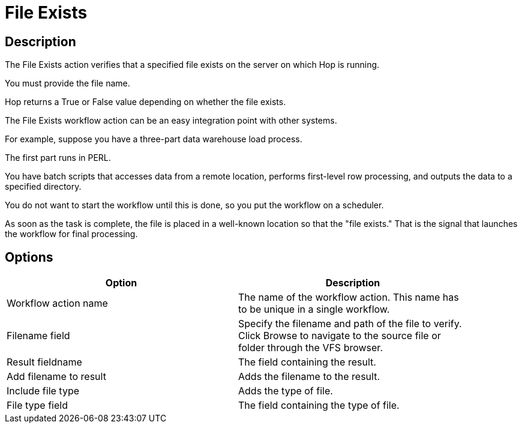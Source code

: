 ////
Licensed to the Apache Software Foundation (ASF) under one
or more contributor license agreements.  See the NOTICE file
distributed with this work for additional information
regarding copyright ownership.  The ASF licenses this file
to you under the Apache License, Version 2.0 (the
"License"); you may not use this file except in compliance
with the License.  You may obtain a copy of the License at
  http://www.apache.org/licenses/LICENSE-2.0
Unless required by applicable law or agreed to in writing,
software distributed under the License is distributed on an
"AS IS" BASIS, WITHOUT WARRANTIES OR CONDITIONS OF ANY
KIND, either express or implied.  See the License for the
specific language governing permissions and limitations
under the License.
////
:documentationPath: /workflow/actions/
:language: en_US
:description: The File Exists action verifies that a specified file exists on the server on which Hop is running.

= File Exists

== Description

The File Exists action verifies that a specified file exists on the server on which Hop is running.

You must provide the file name.

Hop returns a True or False value depending on whether the file exists.

The File Exists workflow action can be an easy integration point with other systems.

For example, suppose you have a three-part data warehouse load process.

The first part runs in PERL.

You have batch scripts that accesses data from a remote location, performs first-level row processing, and outputs the data to a specified directory.

You do not want to start the workflow until this is done, so you put the workflow on a scheduler.

As soon as the task is complete, the file is placed in a well-known location so that the "file exists." That is the signal that launches the workflow for final processing.

== Options

[width="90%",options="header"]
|===
|Option|Description
|Workflow action name|The name of the workflow action.
This name has to be unique in a single workflow.
|Filename field|Specify the filename and path of the file to verify.
Click Browse to navigate to the source file or folder through the VFS browser.
|Result fieldname|The field containing the result.
|Add filename to result|Adds the filename to the result.
|Include file type|Adds the type of file.
|File type field|The field containing the type of file.
|===

